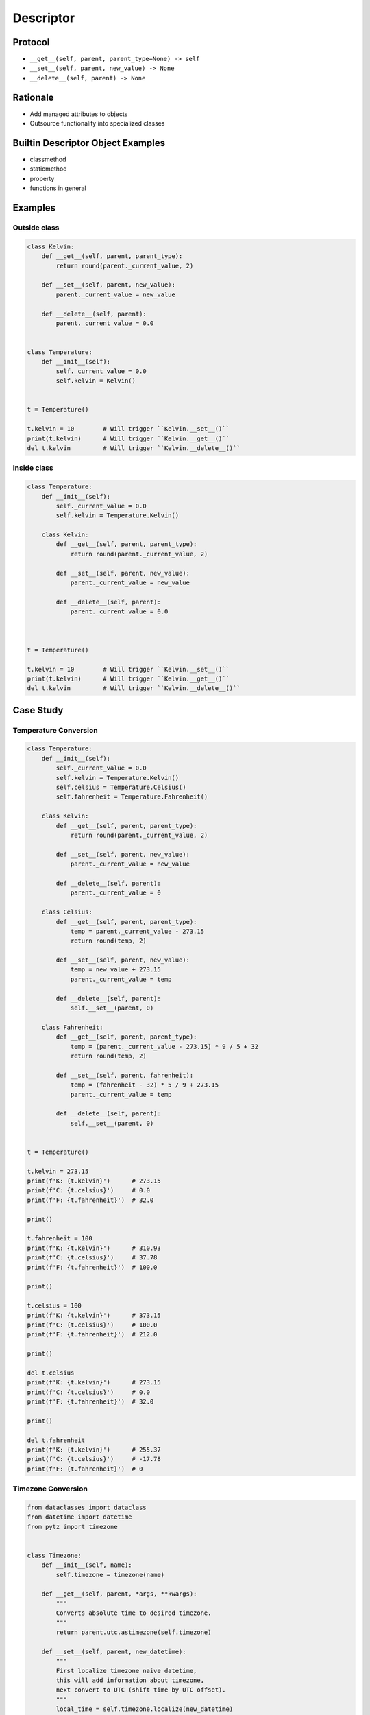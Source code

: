 **********
Descriptor
**********


Protocol
========
* ``__get__(self, parent, parent_type=None) -> self``
* ``__set__(self, parent, new_value) -> None``
* ``__delete__(self, parent) -> None``

Rationale
=========
* Add managed attributes to objects
* Outsource functionality into specialized classes


Builtin Descriptor Object Examples
==================================
* classmethod
* staticmethod
* property
* functions in general


Examples
========

Outside class
-------------
.. code-block:: python

    class Kelvin:
        def __get__(self, parent, parent_type):
            return round(parent._current_value, 2)

        def __set__(self, parent, new_value):
            parent._current_value = new_value

        def __delete__(self, parent):
            parent._current_value = 0.0


    class Temperature:
        def __init__(self):
            self._current_value = 0.0
            self.kelvin = Kelvin()


    t = Temperature()

    t.kelvin = 10        # Will trigger ``Kelvin.__set__()``
    print(t.kelvin)      # Will trigger ``Kelvin.__get__()``
    del t.kelvin         # Will trigger ``Kelvin.__delete__()``

Inside class
------------
.. code-block:: python

    class Temperature:
        def __init__(self):
            self._current_value = 0.0
            self.kelvin = Temperature.Kelvin()

        class Kelvin:
            def __get__(self, parent, parent_type):
                return round(parent._current_value, 2)

            def __set__(self, parent, new_value):
                parent._current_value = new_value

            def __delete__(self, parent):
                parent._current_value = 0.0



    t = Temperature()

    t.kelvin = 10        # Will trigger ``Kelvin.__set__()``
    print(t.kelvin)      # Will trigger ``Kelvin.__get__()``
    del t.kelvin         # Will trigger ``Kelvin.__delete__()``


Case Study
==========

Temperature Conversion
----------------------
.. code-block:: python

    class Temperature:
        def __init__(self):
            self._current_value = 0.0
            self.kelvin = Temperature.Kelvin()
            self.celsius = Temperature.Celsius()
            self.fahrenheit = Temperature.Fahrenheit()

        class Kelvin:
            def __get__(self, parent, parent_type):
                return round(parent._current_value, 2)

            def __set__(self, parent, new_value):
                parent._current_value = new_value

            def __delete__(self, parent):
                parent._current_value = 0

        class Celsius:
            def __get__(self, parent, parent_type):
                temp = parent._current_value - 273.15
                return round(temp, 2)

            def __set__(self, parent, new_value):
                temp = new_value + 273.15
                parent._current_value = temp

            def __delete__(self, parent):
                self.__set__(parent, 0)

        class Fahrenheit:
            def __get__(self, parent, parent_type):
                temp = (parent._current_value - 273.15) * 9 / 5 + 32
                return round(temp, 2)

            def __set__(self, parent, fahrenheit):
                temp = (fahrenheit - 32) * 5 / 9 + 273.15
                parent._current_value = temp

            def __delete__(self, parent):
                self.__set__(parent, 0)


    t = Temperature()

    t.kelvin = 273.15
    print(f'K: {t.kelvin}')      # 273.15
    print(f'C: {t.celsius}')     # 0.0
    print(f'F: {t.fahrenheit}')  # 32.0

    print()

    t.fahrenheit = 100
    print(f'K: {t.kelvin}')      # 310.93
    print(f'C: {t.celsius}')     # 37.78
    print(f'F: {t.fahrenheit}')  # 100.0

    print()

    t.celsius = 100
    print(f'K: {t.kelvin}')      # 373.15
    print(f'C: {t.celsius}')     # 100.0
    print(f'F: {t.fahrenheit}')  # 212.0

    print()

    del t.celsius
    print(f'K: {t.kelvin}')      # 273.15
    print(f'C: {t.celsius}')     # 0.0
    print(f'F: {t.fahrenheit}')  # 32.0

    print()

    del t.fahrenheit
    print(f'K: {t.kelvin}')      # 255.37
    print(f'C: {t.celsius}')     # -17.78
    print(f'F: {t.fahrenheit}')  # 0


.. _Timezone Conversion:

Timezone Conversion
-------------------
.. code-block:: python

    from dataclasses import dataclass
    from datetime import datetime
    from pytz import timezone


    class Timezone:
        def __init__(self, name):
            self.timezone = timezone(name)

        def __get__(self, parent, *args, **kwargs):
            """
            Converts absolute time to desired timezone.
            """
            return parent.utc.astimezone(self.timezone)

        def __set__(self, parent, new_datetime):
            """
            First localize timezone naive datetime,
            this will add information about timezone,
            next convert to UTC (shift time by UTC offset).
            """
            local_time = self.timezone.localize(new_datetime)
            parent.utc = local_time.astimezone(timezone('UTC'))

        def __delete__(self, parent):
            """
            Set to the not existent date
            """
            parent.utc = datetime(1, 1, 1)


    @dataclass
    class Time:
        utc = datetime.now(tz=timezone('UTC'))
        warsaw = Timezone('Europe/Warsaw')
        moscow = Timezone('Europe/Moscow')
        est = Timezone('America/New_York')
        pdt = Timezone('America/Los_Angeles')


    t = Time()

    t.warsaw = datetime(1969, 7, 21, 3, 56, 15)
    print(t.utc)      # 1969-07-21 02:56:15+00:00
    print(t.moscow)   # 1969-07-21 05:56:15+03:00
    print(t.est)      # 1969-07-20 22:56:15-04:00
    print(t.pdt)      # 1969-07-20 19:56:15-07:00


Assignments
===========

Temperature
-----------
* Complexity level: easy
* Lines of code to write: 9 lines
* Estimated time of completion: 10 min
* Solution: :download:`solution/descriptor_temperature.py`

:English:
    #. Create class ``KelvinTemperature``
    #. Temperature must always be positive
    #. Use descriptors to check boundaries at each value modification

:Polish:
    #. Stwórz klasę ``KelvinTemperature``
    #. Temperatura musi być zawsze być dodatnia
    #. Użyj deskryptorów do sprawdzania wartości granicznych przy każdej modyfikacji

:Output:
    .. code-block:: python

        t = KelvinTemperature()

        t.value = 1
        print(t.value)
        # 1

        t.value = -1
        # ValueError: Negative temperature

:The whys and wherefores:
    * Using descriptors
    * Data validation

Geographic Coordinates
----------------------
* Complexity level: medium
* Lines of code to write: 25 lines
* Estimated time of completion: 15 min
* Solution: :download:`solution/descriptor_gps.py`

:English:
    #. From input data (see below) model the class ``GeographicCoordinate``
    #. Use descriptors to check value boundaries
    #. Deleting field should set it to ``None``
    #. Disable modification of ``elevation`` field
    #. Allow to set ``elevation`` field at the class initialization

:Polish:
    #. Na podstawie danych wejściowych (patrz sekcja input) zamodeluj klasę ``GeographicCoordinate``
    #. Użyj deskryptory do sprawdzania wartości brzegowych
    #. Kasowanie pola powinno ustawiać jego wartość na ``None``
    #. Zablokuj modyfikację pola ``elevation``
    #. Zezwól na ustawianie pola ``elevation`` podczas inicjalizacji

:Input Data:
    .. code-block:: text

        latitude - type: float, min: -90, max 90
        longitude - type: float, min: -180, max: 180
        elevation - type: float, min: -10994, max: 8848

:The whys and wherefores:
    * Using descriptors
    * Data validation
